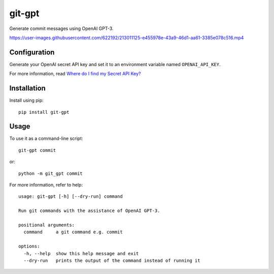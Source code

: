 git-gpt
=======

Generate commit messages using OpenAI GPT-3.

https://user-images.githubusercontent.com/622192/213011125-e455978e-43a9-46d1-aa61-3385e078c516.mp4

Configuration
-------------

Generate your OpenAI secret API key and set it to an environment variable named ``OPENAI_API_KEY``.

For more information, read `Where do I find my Secret API Key? <https://help.openai.com/en/articles/4936850-where-do-i-find-my-secret-api-key>`_

Installation
------------

Install using pip:

::

	pip install git-gpt

Usage
-----

To use it as a command-line script:

::

	git-gpt commit

or:

::

	python -m git_gpt commit

For more information, refer to help:

::

	usage: git-gpt [-h] [--dry-run] command

	Run git commands with the assistance of OpenAI GPT-3.

	positional arguments:
	  command     a git command e.g. commit

	options:
	  -h, --help  show this help message and exit
	  --dry-run   prints the output of the command instead of running it

